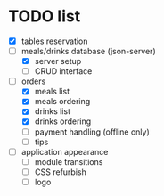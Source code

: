 * TODO list
  - [X] tables reservation
  - [-] meals/drinks database (json-server)
        - [X] server setup
        - [ ] CRUD interface
  - [-] orders
        - [X] meals list
        - [X] meals ordering
        - [X] drinks list
        - [X] drinks ordering
        - [ ] payment handling (offline only)
        - [ ] tips
  - [ ] application appearance
        - [ ] module transitions
        - [ ] CSS refurbish
        - [ ] logo
